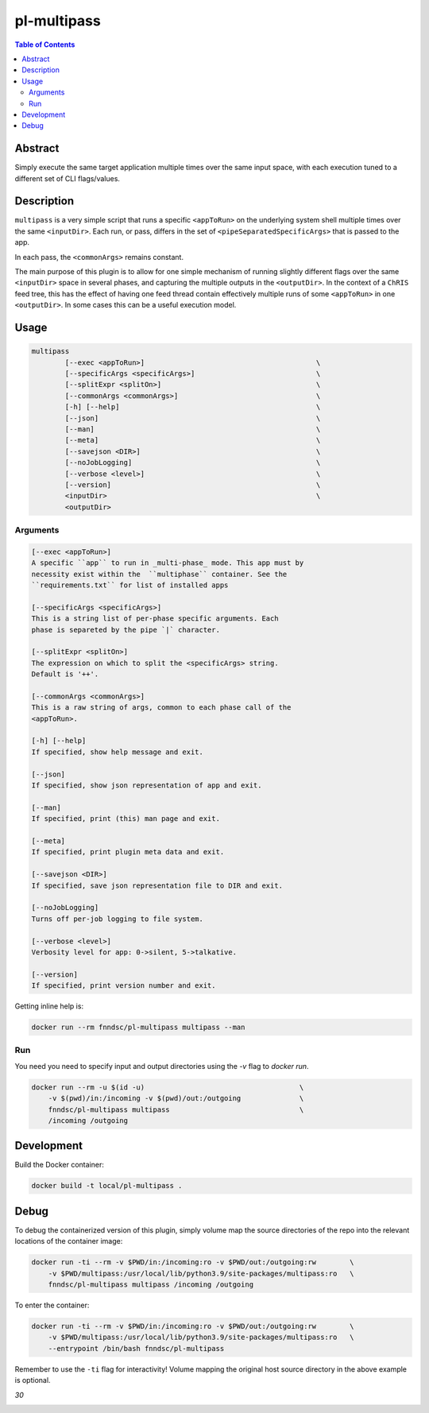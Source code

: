 pl-multipass
================================

.. image:: https://travis-ci.org/FNNDSC/multipass.svg?branch=master
    :target: https://travis-ci.org/FNNDSC/multipass

.. image:: https://img.shields.io/badge/python-3.8%2B-blue.svg
    :target: https://github.com/FNNDSC/pl-multipass/blob/master/setup.py

.. contents:: Table of Contents


Abstract
--------

Simply execute the same target application multiple times over the same input space, with each execution tuned to a different set of CLI flags/values.


Description
-----------

``multipass`` is a very simple script that runs a specific ``<appToRun>`` on the underlying system shell multiple times over the same ``<inputDir>``. Each run, or pass, differs in the set of ``<pipeSeparatedSpecificArgs>`` that is passed to the app.

In each pass, the ``<commonArgs>`` remains constant.

The main purpose of this plugin is to allow for one simple mechanism of running slightly different flags over the same ``<inputDir>`` space in several phases, and capturing the multiple outputs in the ``<outputDir>``. In the context of a ``ChRIS`` feed tree, this has the effect of having one feed thread contain effectively multiple runs of some ``<appToRun>`` in one ``<outputDir>``. In some cases this can be a useful execution model.


Usage
-----

.. code::

    multipass
            [--exec <appToRun>]                                         \
            [--specificArgs <specificArgs>]                             \
            [--splitExpr <splitOn>]                                     \
            [--commonArgs <commonArgs>]                                 \
            [-h] [--help]                                               \
            [--json]                                                    \
            [--man]                                                     \
            [--meta]                                                    \
            [--savejson <DIR>]                                          \
            [--noJobLogging]                                            \
            [--verbose <level>]                                         \
            [--version]                                                 \
            <inputDir>                                                  \
            <outputDir>


Arguments
~~~~~~~~~

.. code::

        [--exec <appToRun>]
        A specific ``app`` to run in _multi-phase_ mode. This app must by
        necessity exist within the  ``multiphase`` container. See the
        ``requirements.txt`` for list of installed apps

        [--specificArgs <specificArgs>]
        This is a string list of per-phase specific arguments. Each
        phase is separeted by the pipe `|` character.

        [--splitExpr <splitOn>]
        The expression on which to split the <specificArgs> string.
        Default is '++'.

        [--commonArgs <commonArgs>]
        This is a raw string of args, common to each phase call of the
        <appToRun>.

        [-h] [--help]
        If specified, show help message and exit.

        [--json]
        If specified, show json representation of app and exit.

        [--man]
        If specified, print (this) man page and exit.

        [--meta]
        If specified, print plugin meta data and exit.

        [--savejson <DIR>]
        If specified, save json representation file to DIR and exit.

        [--noJobLogging]
        Turns off per-job logging to file system.

        [--verbose <level>]
        Verbosity level for app: 0->silent, 5->talkative.

        [--version]
        If specified, print version number and exit.


Getting inline help is:

.. code:: bash

    docker run --rm fnndsc/pl-multipass multipass --man

Run
~~~

You need you need to specify input and output directories using the `-v` flag to `docker run`.


.. code:: bash

    docker run --rm -u $(id -u)                                     \
        -v $(pwd)/in:/incoming -v $(pwd)/out:/outgoing              \
        fnndsc/pl-multipass multipass                               \
        /incoming /outgoing


Development
-----------

Build the Docker container:

.. code:: bash

    docker build -t local/pl-multipass .


Debug
-----

To debug the containerized version of this plugin, simply volume map the source directories of the repo into the relevant locations of the container image:

.. code:: bash

    docker run -ti --rm -v $PWD/in:/incoming:ro -v $PWD/out:/outgoing:rw        \
        -v $PWD/multipass:/usr/local/lib/python3.9/site-packages/multipass:ro   \
        fnndsc/pl-multipass multipass /incoming /outgoing

To enter the container:

.. code:: bash

    docker run -ti --rm -v $PWD/in:/incoming:ro -v $PWD/out:/outgoing:rw        \
        -v $PWD/multipass:/usr/local/lib/python3.9/site-packages/multipass:ro   \
        --entrypoint /bin/bash fnndsc/pl-multipass

Remember to use the ``-ti`` flag for interactivity! Volume mapping the original host source directory in the above example is optional.


*30*

.. image:: https://raw.githubusercontent.com/FNNDSC/cookiecutter-chrisapp/master/doc/assets/badge/light.png
    :target: https://chrisstore.co

